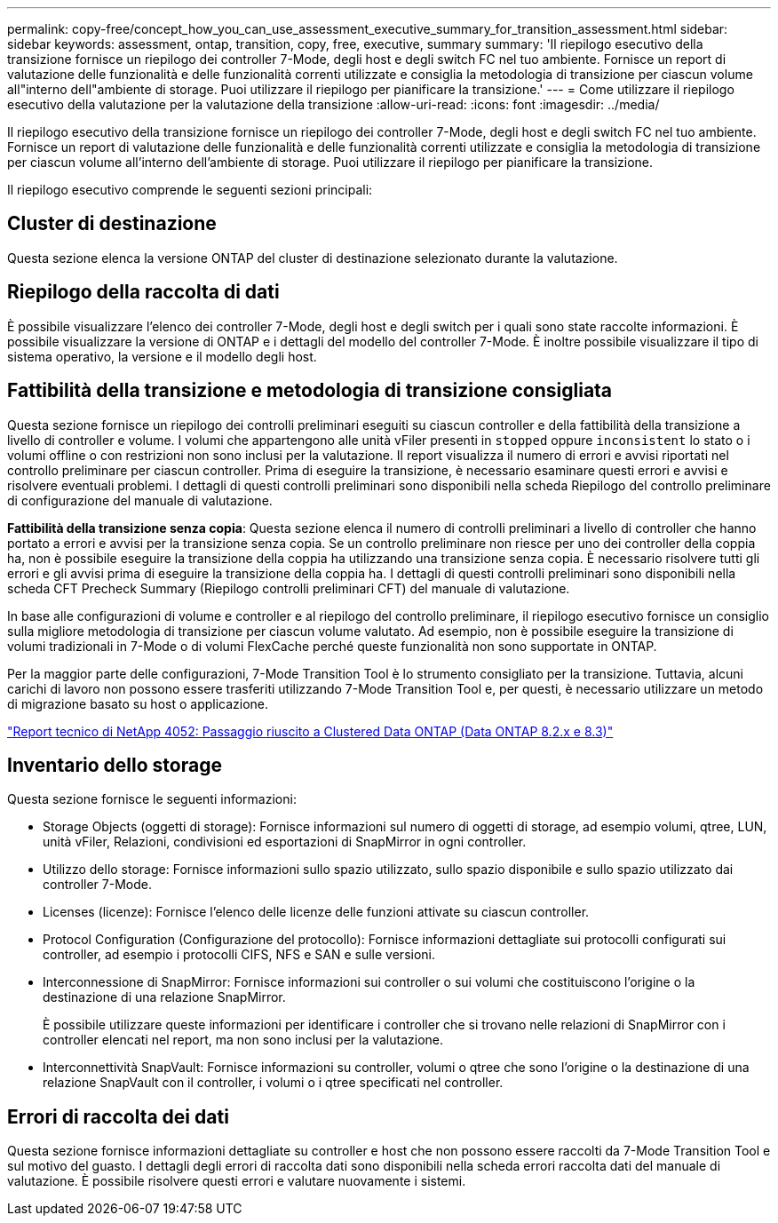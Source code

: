 ---
permalink: copy-free/concept_how_you_can_use_assessment_executive_summary_for_transition_assessment.html 
sidebar: sidebar 
keywords: assessment, ontap, transition, copy, free, executive, summary 
summary: 'Il riepilogo esecutivo della transizione fornisce un riepilogo dei controller 7-Mode, degli host e degli switch FC nel tuo ambiente. Fornisce un report di valutazione delle funzionalità e delle funzionalità correnti utilizzate e consiglia la metodologia di transizione per ciascun volume all"interno dell"ambiente di storage. Puoi utilizzare il riepilogo per pianificare la transizione.' 
---
= Come utilizzare il riepilogo esecutivo della valutazione per la valutazione della transizione
:allow-uri-read: 
:icons: font
:imagesdir: ../media/


[role="lead"]
Il riepilogo esecutivo della transizione fornisce un riepilogo dei controller 7-Mode, degli host e degli switch FC nel tuo ambiente. Fornisce un report di valutazione delle funzionalità e delle funzionalità correnti utilizzate e consiglia la metodologia di transizione per ciascun volume all'interno dell'ambiente di storage. Puoi utilizzare il riepilogo per pianificare la transizione.

Il riepilogo esecutivo comprende le seguenti sezioni principali:



== Cluster di destinazione

Questa sezione elenca la versione ONTAP del cluster di destinazione selezionato durante la valutazione.



== Riepilogo della raccolta di dati

È possibile visualizzare l'elenco dei controller 7-Mode, degli host e degli switch per i quali sono state raccolte informazioni. È possibile visualizzare la versione di ONTAP e i dettagli del modello del controller 7-Mode. È inoltre possibile visualizzare il tipo di sistema operativo, la versione e il modello degli host.



== Fattibilità della transizione e metodologia di transizione consigliata

Questa sezione fornisce un riepilogo dei controlli preliminari eseguiti su ciascun controller e della fattibilità della transizione a livello di controller e volume. I volumi che appartengono alle unità vFiler presenti in `stopped` oppure `inconsistent` lo stato o i volumi offline o con restrizioni non sono inclusi per la valutazione. Il report visualizza il numero di errori e avvisi riportati nel controllo preliminare per ciascun controller. Prima di eseguire la transizione, è necessario esaminare questi errori e avvisi e risolvere eventuali problemi. I dettagli di questi controlli preliminari sono disponibili nella scheda Riepilogo del controllo preliminare di configurazione del manuale di valutazione.

*Fattibilità della transizione senza copia*: Questa sezione elenca il numero di controlli preliminari a livello di controller che hanno portato a errori e avvisi per la transizione senza copia. Se un controllo preliminare non riesce per uno dei controller della coppia ha, non è possibile eseguire la transizione della coppia ha utilizzando una transizione senza copia. È necessario risolvere tutti gli errori e gli avvisi prima di eseguire la transizione della coppia ha. I dettagli di questi controlli preliminari sono disponibili nella scheda CFT Precheck Summary (Riepilogo controlli preliminari CFT) del manuale di valutazione.

In base alle configurazioni di volume e controller e al riepilogo del controllo preliminare, il riepilogo esecutivo fornisce un consiglio sulla migliore metodologia di transizione per ciascun volume valutato. Ad esempio, non è possibile eseguire la transizione di volumi tradizionali in 7-Mode o di volumi FlexCache perché queste funzionalità non sono supportate in ONTAP.

Per la maggior parte delle configurazioni, 7-Mode Transition Tool è lo strumento consigliato per la transizione. Tuttavia, alcuni carichi di lavoro non possono essere trasferiti utilizzando 7-Mode Transition Tool e, per questi, è necessario utilizzare un metodo di migrazione basato su host o applicazione.

https://www.netapp.com/pdf.html?item=/media/19510-tr-4052.pdf["Report tecnico di NetApp 4052: Passaggio riuscito a Clustered Data ONTAP (Data ONTAP 8.2.x e 8.3)"^]



== Inventario dello storage

Questa sezione fornisce le seguenti informazioni:

* Storage Objects (oggetti di storage): Fornisce informazioni sul numero di oggetti di storage, ad esempio volumi, qtree, LUN, unità vFiler, Relazioni, condivisioni ed esportazioni di SnapMirror in ogni controller.
* Utilizzo dello storage: Fornisce informazioni sullo spazio utilizzato, sullo spazio disponibile e sullo spazio utilizzato dai controller 7-Mode.
* Licenses (licenze): Fornisce l'elenco delle licenze delle funzioni attivate su ciascun controller.
* Protocol Configuration (Configurazione del protocollo): Fornisce informazioni dettagliate sui protocolli configurati sui controller, ad esempio i protocolli CIFS, NFS e SAN e sulle versioni.
* Interconnessione di SnapMirror: Fornisce informazioni sui controller o sui volumi che costituiscono l'origine o la destinazione di una relazione SnapMirror.
+
È possibile utilizzare queste informazioni per identificare i controller che si trovano nelle relazioni di SnapMirror con i controller elencati nel report, ma non sono inclusi per la valutazione.

* Interconnettività SnapVault: Fornisce informazioni su controller, volumi o qtree che sono l'origine o la destinazione di una relazione SnapVault con il controller, i volumi o i qtree specificati nel controller.




== Errori di raccolta dei dati

Questa sezione fornisce informazioni dettagliate su controller e host che non possono essere raccolti da 7-Mode Transition Tool e sul motivo del guasto. I dettagli degli errori di raccolta dati sono disponibili nella scheda errori raccolta dati del manuale di valutazione. È possibile risolvere questi errori e valutare nuovamente i sistemi.
